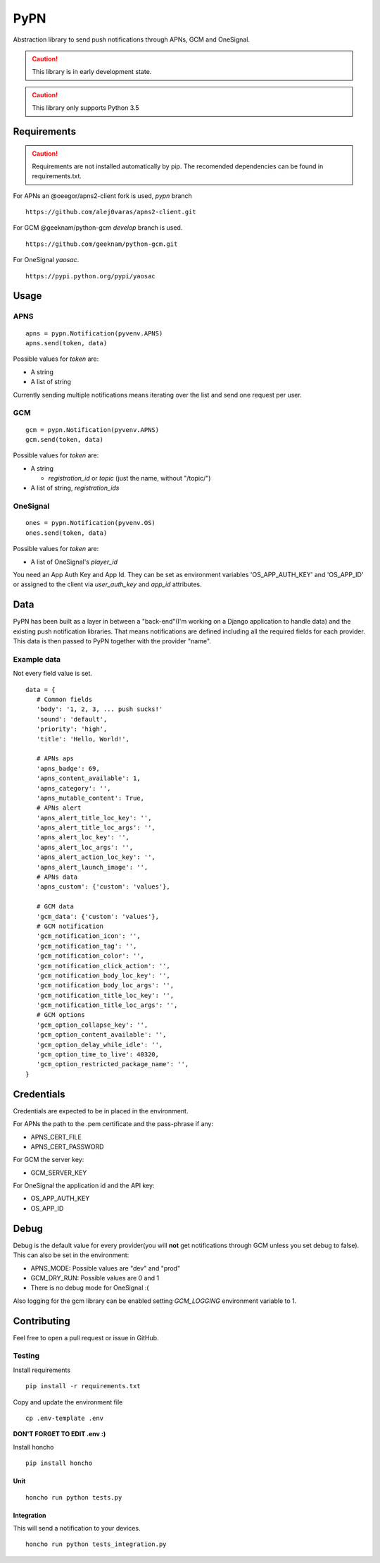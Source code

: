 ========
 PyPN
========

Abstraction library to send push notifications through APNs, GCM and OneSignal.

.. caution::
   This library is in early development state.

.. caution::
   This library only supports Python 3.5

Requirements
============

.. caution::
   Requirements are not installed automatically by pip. The recomended
   dependencies can be found in requirements.txt.

For APNs an @oeegor/apns2-client fork is used, `pypn` branch
::

   https://github.com/alej0varas/apns2-client.git

For GCM @geeknam/python-gcm `develop` branch is used.
::
   
   https://github.com/geeknam/python-gcm.git

For OneSignal `yaosac`.
::

   https://pypi.python.org/pypi/yaosac

Usage
=====

APNS
----
::

   apns = pypn.Notification(pyvenv.APNS)
   apns.send(token, data)

Possible values for `token` are:

- A string
- A list of string

Currently sending multiple notifications means iterating over the list
and send one request per user.

GCM
---
::

   gcm = pypn.Notification(pyvenv.APNS)
   gcm.send(token, data)


Possible values for `token` are:

- A string

  - `registration_id` or `topic` (just the name, without "/topic/")

- A list of string, `registration_ids`

OneSignal
---------
::

   ones = pypn.Notification(pyvenv.OS)
   ones.send(token, data)


Possible values for `token` are:

- A list of OneSignal's `player_id`

You need an App Auth Key and App Id. They can be set as environment
variables 'OS_APP_AUTH_KEY' and 'OS_APP_ID' or assigned to the client
via `user_auth_key` and `app_id` attributes.

Data
====

PyPN has been built as a layer in between a "back-end"(I'm working
on a Django application to handle data) and the existing push
notification libraries. That means notifications are defined including
all the required fields for each provider. This data is then passed to
PyPN together with the provider "name".

Example data
------------

Not every field value is set.
::

   data = {
      # Common fields
      'body': '1, 2, 3, ... push sucks!'
      'sound': 'default',
      'priority': 'high',
      'title': 'Hello, World!',

      # APNs aps
      'apns_badge': 69,
      'apns_content_available': 1,
      'apns_category': '',
      'apns_mutable_content': True,
      # APNs alert
      'apns_alert_title_loc_key': '',
      'apns_alert_title_loc_args': '',
      'apns_alert_loc_key': '',
      'apns_alert_loc_args': '',
      'apns_alert_action_loc_key': '',
      'apns_alert_launch_image': '',
      # APNs data
      'apns_custom': {'custom': 'values'},
  
      # GCM data
      'gcm_data': {'custom': 'values'},
      # GCM notification 
      'gcm_notification_icon': '',
      'gcm_notification_tag': '',
      'gcm_notification_color': '',
      'gcm_notification_click_action': '',
      'gcm_notification_body_loc_key': '',
      'gcm_notification_body_loc_args': '',
      'gcm_notification_title_loc_key': '',
      'gcm_notification_title_loc_args': '',
      # GCM options
      'gcm_option_collapse_key': '',
      'gcm_option_content_available': '',
      'gcm_option_delay_while_idle': '',
      'gcm_option_time_to_live': 40320,
      'gcm_option_restricted_package_name': '',
   }

Credentials
===========

Credentials are expected to be in placed in the environment.

For APNs the path to the .pem certificate and the pass-phrase if any:

- APNS_CERT_FILE
- APNS_CERT_PASSWORD

For GCM the server key:

- GCM_SERVER_KEY

For OneSignal the application id and the API key:

- OS_APP_AUTH_KEY
- OS_APP_ID

Debug
=====

Debug is the default value for every provider(you will **not** get
notifications through GCM unless you set debug to false). This can
also be set in the environment:

- APNS_MODE: Possible values are "dev" and "prod"
- GCM_DRY_RUN: Possible values are 0 and 1
- There is no debug mode for OneSignal :(

Also logging for the gcm library can be enabled setting `GCM_LOGGING`
environment variable to 1.

Contributing
============

Feel free to open a pull request or issue in GitHub.

Testing
-------
Install requirements
::

   pip install -r requirements.txt

Copy and update the environment file
::

   cp .env-template .env

**DON'T FORGET TO EDIT .env :)**

Install honcho
::

   pip install honcho


Unit
~~~~
::

   honcho run python tests.py

Integration
~~~~~~~~~~~
This will send a notification to your devices.
::

   honcho run python tests_integration.py
